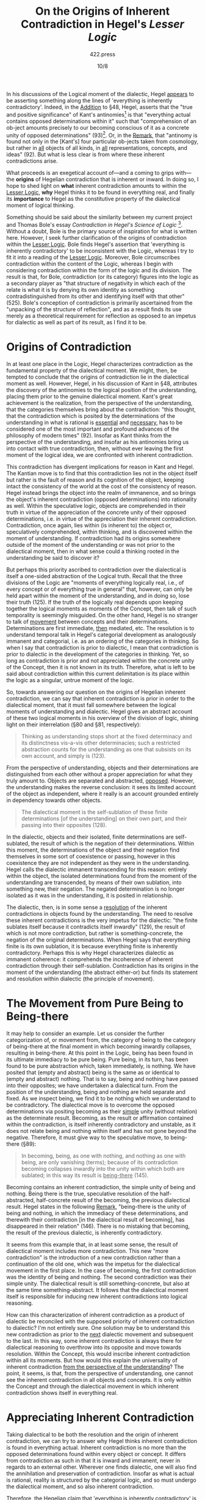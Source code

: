 #+TITLE: On the Origins of Inherent Contradiction in Hegel's /Lesser Logic/
#+AUTHOR: 422.press
#+EMAIL: 422press@gmail.com
#+DATE: 10/8
#+OPTIONS: toc:nil num:nil date:nil

In his discussions of the Logical moment of the dialectic, Hegel _appears_ to be asserting something
along the lines of 'everything is inherently contradictory'. Indeed, in the _Addition_ to §48,
Hegel, asserts that the "true and positive significance" of Kant's antinomies[fn::By antinomy, Hegel
means no more than a contradiction in which both positions are equally justified: "the assertion of
two \textit{opposed} propositions about \textit{the same} ob-ject... each of the propositions must
be affirmed with equal necessity" (91).] is that "everything actual contains opposed determinations
within it" such that "comprehension of an ob-ject amounts precisely to our becoming conscious of it
as a concrete unity of opposed determinations" (93)[fn::All translated quotations, page numbers, and
section numbers found in this paper are taken from /The Encyclopaedia Logic: Part 1 of the
Encyclopaedia of Philosophical Sciences with the Zusätze/, translated by T.F. Geraets, W. A.
Suchting, and H. S. Harris published by Hacket in 1991.]. Or, in the _Remark_, that "antinomy is
found not only in the [Kant's] four particular ob-jects taken from cosmology, but rather in _all_
objects of all kinds, in _all_ representations, concepts, and ideas" (92). But what is less clear is
from where these inherent contradictions arise.

What proceeds is an exegetical account of---and a coming to grips with---the **origins** of Hegelian
contradiction that is inherent or inward. In doing so, I hope to shed light on **what** inherent
contradiction amounts to within the _Lesser Logic_, **why** Hegel thinks it to be found in
everything real, and finally its **importance** to Hegel as the constitutive property of the
dialectical moment of logical thinking.

Something should be said about the similarity between my current project and Thomas Bole's essay
/Contradiction in Hegel's Science of Logic/ [fn:: /Review of Metaphysics/ 40 (March 1987): 515-534].
Without a doubt, Bole is the primary source of inspiration for what is written here. However, I seek
further clarification of the origins of contradiction within the _Lesser Logic_. Bole finds Hegel's
assertion that 'everything is inherently contradictory' to be inconsistent with the Logic, whereas I
try to fit it into a reading of the _Lesser Logic_. Moreover, Bole circumscribes contradiction
within the content of the Logic, whereas I begin with considering contradiction within the form of
the logic and its division. The result is that, for Bole, contradiction (or its category) figures
into the logic as a secondary player as "that structure of negativity in which each of the relate is
what it is by denying its own identity as something contradistinguished from its other and
identifying itself with that other" (525). Bole's conception of contradiction is primarily
ascertained from the "unpacking of the structure of reflection", and as a result finds its use
merely as a theoretical requirement for reflection as opposed to an impetus for dialectic as well as
part of its result, as I find it to be.

* Origins of Contradiction

In at least one place in the Logic, Hegel characterizes contradiction as the fundamental property of
the dialectical moment. We might, then, be tempted to conclude that the origins of contradiction lie
in the dialectical moment as well. However, Hegel, in his discussion of Kant in §48, attributes the
discovery of the antinomies to the logical position of the understanding, placing them prior to the
genuine dialectical moment. Kant's great achievement is the realization, from the perspective of the
understanding, that the categories themselves bring about the contradiction: "this thought, that the
contradiction which is posited by the determinations of the understanding in what is rational is
_essential_ and _necessary_, has to be considered one of the most important and profound advances of
the philosophy of modern times" (92). Insofar as Kant thinks from the perspective of the
understanding, and insofar as his antinomies bring us into contact with true contradiction, then,
without ever leaving the first moment of the logical idea, we are confronted with inherent
contradiction.

This contradiction has divergent implications for reason in Kant and Hegel. The Kantian move is to
find that this contradiction lies not in the object itself but rather is the fault of reason and its
cognition of the object, keeping intact the consistency of the world at the cost of the consistency
of reason. Hegel instead brings the object into the realm of immanence, and so brings the object's
inherent contradiction (opposed determinations) into rationality as well. Within the speculative
logic, objects are comprehended in their truth in virtue of the appreciation of the concrete unity
of their opposed determinations, i.e. in virtue of the appreciation their inherent contradiction.
Contradiction, once again, lies within (is inherent to) the object or, speculatively comprehended,
within thinking, and is discovered within the moment of understanding. If contradiction had its
origins somewhere outside of the moment of the understanding or was not prior to the dialectical
moment, then in what sense could a thinking rooted in the understanding be said to discover it?

But perhaps this priority ascribed to contradiction over the dialectical is itself a one-sided
abstraction of the Logical truth. Recall that the three divisions of the Logic are "moments of
everything logically real, i.e., of every concept or of everything true in general" that, however,
can only be held apart within the moment of the understanding, and in doing so, lose their truth
(125). If the truth of the logically real depends upon keeping together the logical moments as
moments of the Concept, then talk of such temporality is seemingly misguided. On the other hand,
Hegel is no stranger to talk of _movement_ between concepts and their determinations. Determinations
are first immediate, _then_ mediated, etc. The resolution is to understand temporal talk in Hegel's
categorial development as analogously immanent and categorial, i.e. as an ordering of the categories
in thinking. So when I say that contradiction is prior to dialectic, I mean that contradiction is
prior to dialectic in the development of the categories in thinking. Yet, so long as contradiction
is prior and not appreciated within the concrete unity of the Concept, then it is not known in its
truth. Therefore, what is left to be said about contradiction within this current delimitation is
its place within the logic as a singular, untrue moment of the logic.

So, towards answering our question on the origins of Hegelian inherent contradiction, we can say
that inherent contradiction is prior in order to the dialectical moment, that it must fall somewhere
between the logical moments of understanding and dialectic. Hegel gives an abstract account of these
two logical moments in his overview of the division of logic, shining light on their interrelation
(§80 and §81, respectively):

#+BEGIN_QUOTE
Thinking as understanding stops short at the fixed determinacy and its distinctness vis-a-vis
other determinacies; such a restricted abstraction counts for the understanding as one that
subsists on its own account, and simply is (123).
#+END_QUOTE

From the perspective of understanding, objects and their determinations are distinguished from each
other without a proper appreciation for what they truly amount to. Objects are separated and
abstracted, _opposed_. However, the understanding makes the reverse conclusion: it sees its limited
account of the object as independent, where it really is an account grounded entirely in dependency
towards other objects.

#+BEGIN_QUOTE
The dialectical moment is the self-sublation of these finite determinations [of the understanding]
on their own part, and their passing into their opposites (128).
#+END_QUOTE

In the dialectic, objects and their isolated, finite determinations are self-sublated, the result of
which is the negation of their determinations. Within this moment, the determinations of the object
and their negation find themselves in some sort of coexistence or passing, however in this
coexistence they are not independent as they were in the understanding. Hegel calls the dialectic
immanent transcending for this reason: entirely within the object, the isolated determinations found
from the moment of the understanding are transcended, by means of their own sublation, into
something new, their negation. The negated determination is no longer isolated as it was in the
understanding, it is posited in relationship.

The dialectic, then, is in some sense a _resolution_ of the inherent contradictions in objects found
by the understanding. The need to resolve these inherent contradictions is the very impetus for the
dialectic: "the finite sublates itself because it contradicts itself inwardly" (129), the result of
which is not more contradiction, but rather is something-concrete, the negation of the original
determinations. When Hegel says that everything finite is its own sublation, it is because
everything finite is inherently contradictory. Perhaps this is why Hegel characterizes dialectic as
immanent coherence: it comprehends the incoherence of inherent contradiction through their
self-sublation. Contradiction has its origins in the moment of the understanding (the abstract
either-or) but finds its statement and resolution within dialectic (the principle of movement).

* The Movement from Pure Being to Being-there

It may help to consider an example. Let us consider the further categorization of, or movement from,
the category of being to the category of being-there at the final moment in which becoming inwardly
collapses, resulting in being-there. At this point in the Logic, being has been found in its
ultimate immediacy to be pure being. Pure being, in its turn, has been found to be pure abstraction
which, taken immediately, is nothing. We have posited that (empty and abstract) being is the same as
or identical to (empty and abstract) nothing. That is to say, being and nothing have passed into
their opposites; we have undertaken a dialectical turn. From the position of the understanding,
being and nothing are held separate and fixed. As we inspect being, we find it to be nothing which
we understand to be contradictory. The dialectical move is to overcome the opposed determinations
via positing becoming as their _simple_ unity (without relation) as the determinate result.
Becoming, as the result or affirmation contained within the contradiction, is itself inherently
contradictory and unstable, as it does not relate being and nothing within itself and has not gone
beyond the negative. Therefore, it must give way to the speculative move, to being-there (§89):

#+BEGIN_QUOTE
In becoming, being, as one with nothing, and nothing as one with being, are only vanishing (terms);
because of its contradiction becoming collapses inwardly into the unity within which both are
sublated; in this way its result is _being-there_ (145).
#+END_QUOTE

Becoming contains an inherent contradiction, the simple unity of being and nothing. Being there is
the true, speculative resolution of the half-abstracted, half-concrete result of the becoming, the
previous dialectical result. Hegel states in the following _Remark_, "being-there is the unity of
being and nothing, in which the immediacy of these determinations, and therewith their contradiction
[in the dialectical result of becoming], has disappeared in their relation" (146). There is no
mistaking that becoming, the result of the previous dialectic, is inherently contradictory.

It seems from this example that, in at least some sense, the result of dialectical moment includes
more contradiction. This new "more contradiction" is the introduction of a new contradiction rather
than a continuation of the old one, which was the impetus for the dialectical movement in the first
place. In the case of becoming, the first contradiction was the identity of being and nothing. The
second contradiction was their simple unity. The dialectical result is still something-concrete, but
also at the same time something-abstract. It follows that the dialectical moment itself is
responsible for inducing new inherent contradictions into logical reasoning.

How can this characterization of inherent contradiction as a product of dialectic be reconciled with
the supposed priority of inherent contradiction to dialectic? I'm not entirely sure. One solution
may be to understand this new contradiction as prior to the _next_ dialectic movement and subsequent
to the last. In this way, some inherent contradiction is always there for dialectical reasoning to
overthrow into its opposite and move towards resolution. Within the Concept, this would inscribe
inherent contradiction within all its moments. But how would this explain the universality of
inherent contradiction _from the perspective of the understanding_? The point, it seems, is that,
from the perspective of understanding, one cannot see the inherent contradiction in all objects and
concepts. It is only within the Concept and through the dialectical movement in which inherent
contradiction shows itself in everything real.

* Appreciating Inherent Contradiction

Taking dialectical to be both the resolution and the origin of inherent contradiction, we can try to
answer why Hegel thinks inherent contradiction is found in everything actual. Inherent contradiction
is no more than the opposed determinations found within every object or concept. It differs from
contradiction as such in that it is inward and immanent, never in regards to an external other.
Wherever one finds dialectic, one will also find the annihilation and preservation of contradiction.
Insofar as what is actual is rational, reality is structured by the categorial logic, and so must
undergo the dialectical moment, and so also inherent contradiction.

Therefore, the Hegelian claim that 'everything is inherently contradictory' is no more offensive or
incorrect than the claim that 'the three parts of the logic are moments of everything real'.
Inherent contradiction is both the motivation for and the result of the dialectical moment. To
assert the inherent contradiction within an object is to emphasize the object's passing through the
dialectical moment as part of the unfolding of the categorial development.

Inherent contradiction, then, serves many purposes within the Logic. In the context of history of
philosophy, it was the inherent contradiction of the antinomies that turned thinking towards itself,
and so towards immanence. Before Kant, Cosmology dealt with the world and constructed absolute
antitheses (e.g. freedom and necessity). The inherent contradictions found within these antitheses,
and so of the world, resulted in the innovation that Cosmology dealt not with the world-in-itself,
but rather the world as it appears and that the inherent contradictions, the antitheses, were in the
faulty cognition of this appearance as opposed to the world-in-itself. Hegel sees his realization
that 'everything is inherently contradictory' as the fundamental innovation of his philosophical
thinking[fn::In the /Remark/ already quoted in the introduction, Hegel asserts that "To know this
[that antinomy is founds not only in the four particular ob-jects taken from Cosmology, but rather
in /all/ objects of all kinds, in /all/ representations, concepts, and ideas], and to be cognizant
of this property of ob-jects, belongs to what is essential in philosophical study" (90).], and in
this way inherent contradiction can be said to be important for Hegel.

However, inherent contradiction is also important for Hegel as the impetus and source of movement
throughout the dialectical moment. The categorial justification for movements between the categories
is that to do so is to advance on the categorial hierarchy, from a category that is more abstract
and less determinate to a category that is less abstract and more determinate. The positing and
resolving of inherent contradiction allows for this deepening of determination, as the resolution of
contradiction involves the inscribing of two determinations into one. Moreover, the contradictory
nature of the categories secures the necessity of their movements. The fact that inherent
contradiction lay behind ensures that the categories develop in the right way, through the
resolution of the contradiction at hand, i.e. through the self-sublation of the finite and opposed
determinations.

On a final note, if one denies that Hegelian logic is committed to inherent contradiction, as Bole
does, there would seem to be potential problems in how Hegel places himself in the philosophical
tradition and his characterization of his Logic. On the other hand, a 'inherently contradictory'
reading of the Logic is at least possible, and allows Hegel to remain consistent within his own
text. If inherent contradiction is no worse than what is found here, then we should be careful to
dismiss it on grounds of its absurdity, less the critique fall on the entire Logic itself.

